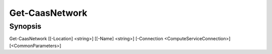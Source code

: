 ﻿Get-CaasNetwork
===================

Synopsis
--------


Get-CaasNetwork [[-Location] <string>] [[-Name] <string>] [-Connection <ComputeServiceConnection>] [<CommonParameters>]


